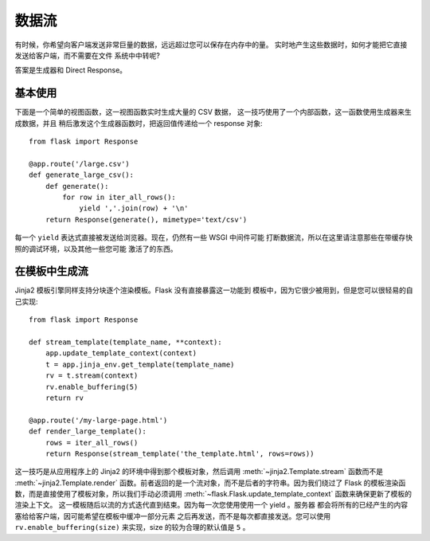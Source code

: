 数据流
==================

有时候，你希望向客户端发送非常巨量的数据，远远超过您可以保存在内存中的量。
实时地产生这些数据时，如何才能把它直接发送给客户端，而不需要在文件
系统中中转呢?

答案是生成器和 Direct Response。

基本使用
-----------

下面是一个简单的视图函数，这一视图函数实时生成大量的 CSV 数据，
这一技巧使用了一个内部函数，这一函数使用生成器来生成数据，并且
稍后激发这个生成器函数时，把返回值传递给一个 response 对象::

    from flask import Response

    @app.route('/large.csv')
    def generate_large_csv():
        def generate():
            for row in iter_all_rows():
                yield ','.join(row) + '\n'
        return Response(generate(), mimetype='text/csv')

每一个 ``yield`` 表达式直接被发送给浏览器。现在，仍然有一些 WSGI 中间件可能
打断数据流，所以在这里请注意那些在带缓存快照的调试环境，以及其他一些您可能
激活了的东西。

在模板中生成流
------------------------

Jinja2 模板引擎同样支持分块逐个渲染模板。Flask 没有直接暴露这一功能到
模板中，因为它很少被用到，但是您可以很轻易的自己实现::

    from flask import Response

    def stream_template(template_name, **context):
        app.update_template_context(context)
        t = app.jinja_env.get_template(template_name)
        rv = t.stream(context)
        rv.enable_buffering(5)
        return rv

    @app.route('/my-large-page.html')
    def render_large_template():
        rows = iter_all_rows()
        return Response(stream_template('the_template.html', rows=rows))

这一技巧是从应用程序上的 Jinja2 的环境中得到那个模板对象，然后调用
:meth:`~jinja2.Template.stream` 函数而不是 :meth:`~jinja2.Template.render`
函数。前者返回的是一个流对象，而不是后者的字符串。因为我们绕过了 Flask
的模板渲染函数，而是直接使用了模板对象，所以我们手动必须调用
:meth:`~flask.Flask.update_template_context` 函数来确保更新了模板的渲染上下文。
这一模板随后以流的方式迭代直到结束。因为每一次您使用使用一个 yield 。服务器
都会将所有的已经产生的内容塞给给客户端，因可能希望在模板中缓冲一部分元素
之后再发送，而不是每次都直接发送。您可以使用 ``rv.enable_buffering(size)`` 
来实现，size 的较为合理的默认值是 ``5`` 。
